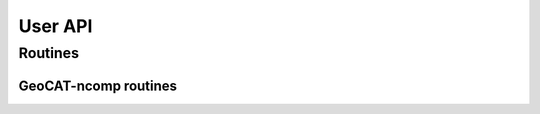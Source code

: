 User API
========

Routines
--------

GeoCAT-ncomp routines
^^^^^^^^^^^^^^^^^^^^^

.. autosummary::
   :nosignatures:
   :toctree: ./generated/

   geocat.ncomp.linint2

   geocat.ncomp.eofunc

   geocat.ncomp.eofunc_ts

   geocat.ncomp.moc_globe_atl

   geocat.ncomp.dpres_plevel

   geocat.ncomp.rcm2points

   geocat.ncomp.rcm2rgrid

   geocat.ncomp.linint2_points

   geocat.ncomp.rgrid2rcm

   geocat.ncomp.triple2grid

   geocat.ncomp.grid2triple
